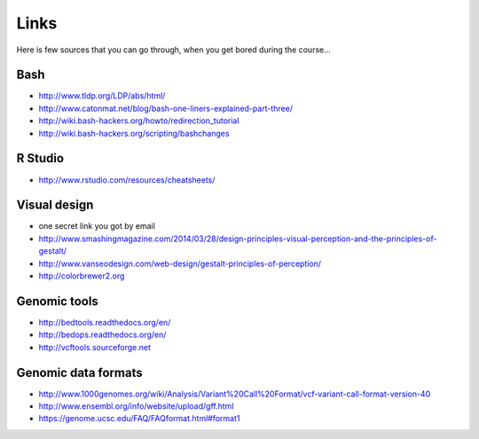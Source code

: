 Links
=====
Here is few sources that you can go through, when you get bored during the course...

Bash
^^^^
- http://www.tldp.org/LDP/abs/html/
- http://www.catonmat.net/blog/bash-one-liners-explained-part-three/
- http://wiki.bash-hackers.org/howto/redirection_tutorial
- http://wiki.bash-hackers.org/scripting/bashchanges

R Studio
^^^^^^^^
- http://www.rstudio.com/resources/cheatsheets/

Visual design
^^^^^^^^^^^^^
- one secret link you got by email
- http://www.smashingmagazine.com/2014/03/28/design-principles-visual-perception-and-the-principles-of-gestalt/
- http://www.vanseodesign.com/web-design/gestalt-principles-of-perception/
- http://colorbrewer2.org

.. http://gastonsanchez.com/blog/archive/

Genomic tools
^^^^^^^^^^^^^
- http://bedtools.readthedocs.org/en/
- http://bedops.readthedocs.org/en/
- http://vcftools.sourceforge.net

Genomic data formats
^^^^^^^^^^^^^^^^^^^^
- http://www.1000genomes.org/wiki/Analysis/Variant%20Call%20Format/vcf-variant-call-format-version-40
- http://www.ensembl.org/info/website/upload/gff.html
- https://genome.ucsc.edu/FAQ/FAQformat.html#format1